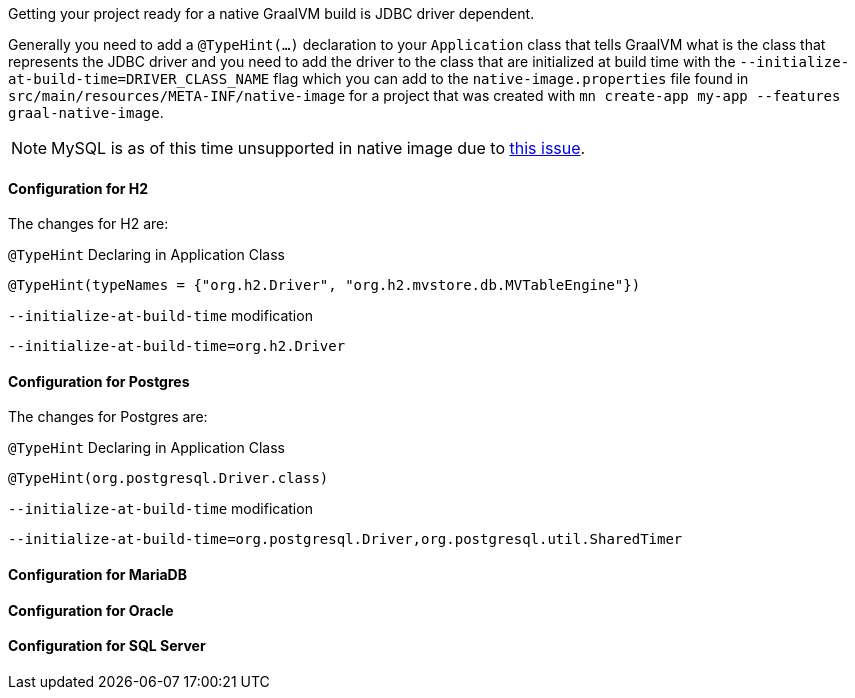 Getting your project ready for a native GraalVM build is JDBC driver dependent.

Generally you need to add a `@TypeHint(...)` declaration to your `Application` class that tells GraalVM what is the class that represents the JDBC driver and you need to add the driver to the class that are initialized at build time with the `--initialize-at-build-time=DRIVER_CLASS_NAME` flag which you can add to the `native-image.properties` file found in `src/main/resources/META-INF/native-image` for a project that was created with `mn create-app my-app --features graal-native-image`.

NOTE: MySQL is as of this time unsupported in native image due to https://bugs.mysql.com/bug.php?id=91968[this issue].

==== Configuration for H2

The changes for H2 are:

.`@TypeHint` Declaring in Application Class
[source,java]
----
@TypeHint(typeNames = {"org.h2.Driver", "org.h2.mvstore.db.MVTableEngine"})
----

.`--initialize-at-build-time` modification
[source,bash]
----
--initialize-at-build-time=org.h2.Driver
----

==== Configuration for Postgres

The changes for Postgres are:

.`@TypeHint` Declaring in Application Class
[source,java]
----
@TypeHint(org.postgresql.Driver.class)
----

.`--initialize-at-build-time` modification
[source,bash]
----
--initialize-at-build-time=org.postgresql.Driver,org.postgresql.util.SharedTimer
----

==== Configuration for MariaDB

==== Configuration for Oracle

==== Configuration for SQL Server


